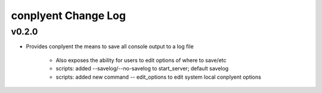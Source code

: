 conplyent Change Log
====================

v0.2.0
------

* Provides conplyent the means to save all console output to a log file

    * Also exposes the ability for users to edit options of where to save/etc

    * scripts: added --savelog/--no-savelog to start_server; default savelog

    * scripts: added new command -- edit_options to edit system local conplyent options 
